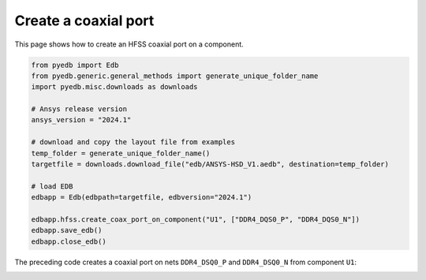 .. _create_coaxial_port_on_component_example:

Create a coaxial port
=====================

This page shows how to create an HFSS coaxial port on a component.

.. autosummary::
   :toctree: _autosummary

.. code:: python


    from pyedb import Edb
    from pyedb.generic.general_methods import generate_unique_folder_name
    import pyedb.misc.downloads as downloads

    # Ansys release version
    ansys_version = "2024.1"

    # download and copy the layout file from examples
    temp_folder = generate_unique_folder_name()
    targetfile = downloads.download_file("edb/ANSYS-HSD_V1.aedb", destination=temp_folder)

    # load EDB
    edbapp = Edb(edbpath=targetfile, edbversion="2024.1")

    edbapp.hfss.create_coax_port_on_component("U1", ["DDR4_DQS0_P", "DDR4_DQS0_N"])
    edbapp.save_edb()
    edbapp.close_edb()

The preceding code creates a coaxial port on nets ``DDR4_DSQ0_P`` and ``DDR4_DSQ0_N`` from component ``U1``:

.. image:: ../../resources/create_port_on_component_simple.png
    :width: 800
    :alt: HFSS coaxial port created on a component